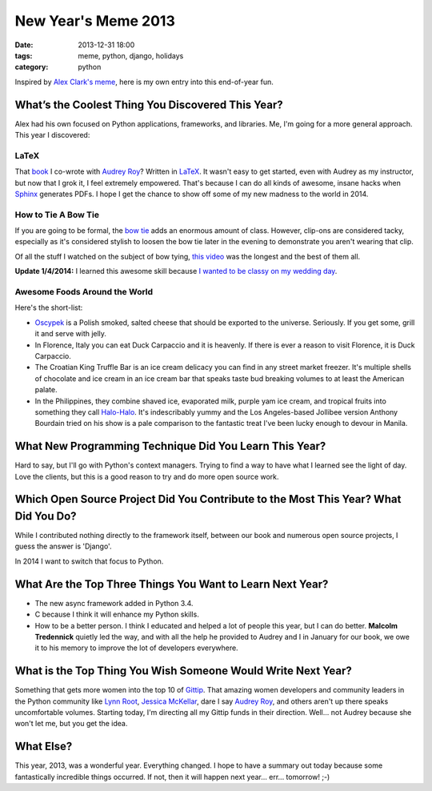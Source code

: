 ===========================
New Year's Meme 2013
===========================

:date: 2013-12-31 18:00
:tags: meme, python, django, holidays
:category: python

Inspired by `Alex Clark's meme`_, here is my own entry into this end-of-year fun.

.. _`Alex Clark's meme`: http://blog.aclark.net/2013/12/30/new-years-python-meme-2014/


What’s the Coolest Thing You Discovered This Year?
===================================================

Alex had his own focused on Python applications, frameworks, and libraries. Me, I'm going for a more general approach. This year I discovered:

LaTeX
-----

That book_ I co-wrote with `Audrey Roy`_? Written in LaTeX_. It wasn't easy to get started, even with Audrey as my instructor, but now that I grok it, I feel extremely empowered. That's because I can do all kinds of awesome, insane hacks when Sphinx_ generates PDFs. I hope I get the chance to show off some of my new madness to the world in 2014.

.. _book: django.2scoops.org
.. _`Audrey Roy`: http://audreyr.com
.. _LaTeX: https://en.wikipedia.org/wiki/LaTeX
.. _Sphinx: http://sphinx-doc.org/

How to Tie A Bow Tie
---------------------

If you are going to be formal, the `bow tie`_ adds an enormous amount of class. However, clip-ons are considered tacky, especially as it's considered stylish to loosen the bow tie later in the evening to demonstrate you aren't wearing that clip.

Of all the stuff I watched on the subject of bow tying, `this video`_ was the longest and the best of them all.

.. _`bow tie`: https://en.wikipedia.org/wiki/Bow_tie
.. _`this video`: http://www.youtube.com/watch?v=T5PTLV-L_sk

**Update 1/4/2014:** I learned this awesome skill because `I wanted to be classy on my wedding day`_.

.. _`I wanted to be classy on my wedding day`: https://pydanny.com/i-married-audrey-roy.html

Awesome Foods Around the World
---------------------------------

Here's the short-list:

* Oscypek_ is a Polish smoked, salted cheese that should be exported to the universe. Seriously. If you get some, grill it and serve with jelly. 
* In Florence, Italy you can eat Duck Carpaccio and it is heavenly. If there is ever a reason to visit Florence, it is Duck Carpaccio.
* The Croatian King Truffle Bar is an ice cream delicacy you can find in any street market freezer. It's multiple shells of chocolate and ice cream in an ice cream bar that speaks taste bud breaking volumes to at least the American palate.
* In the Philippines, they combine shaved ice, evaporated milk, purple yam ice cream, and tropical fruits into something they call `Halo-Halo`_. It's indescribably yummy and the Los Angeles-based Jollibee version Anthony Bourdain tried on his show is a pale comparison to the fantastic treat I've been lucky enough to devour in Manila.


.. _Oscypek: https://en.wikipedia.org/wiki/Oscypek
.. _`Halo-Halo`: https://en.wikipedia.org/wiki/Halo-halo

What New Programming Technique Did You Learn This Year?
=======================================================

Hard to say, but I'll go with Python's context managers. Trying to find a way to have what I learned see the light of day. Love the clients, but this is a good reason to try and do more open source work.

Which Open Source Project Did You Contribute to the Most This Year? What Did You Do?
====================================================================================

While I contributed nothing directly to the framework itself, between our book and numerous open source projects, I guess the answer is 'Django'.

In 2014 I want to switch that focus to Python.

What Are the Top Three Things You Want to Learn Next Year?
==========================================================

* The new async framework added in Python 3.4.
* C because I think it will enhance my Python skills.
* How to be a better person. I think I educated and helped a lot of people this year, but I can do better. **Malcolm Tredennick** quietly led the way, and with all the help he provided to Audrey and I in January for our book, we owe it to his memory to improve the lot of developers everywhere.

What is the Top Thing You Wish Someone Would Write Next Year?
=============================================================

Something that gets more women into the top 10 of Gittip_. That amazing women developers and community leaders in the Python community like `Lynn Root`_, `Jessica McKellar`_, dare I say Audrey_ Roy_, and others aren't up there speaks uncomfortable volumes. Starting today, I'm directing all my Gittip funds in their direction. Well... not Audrey because she won't let me, but you get the idea.

What Else?
================

This year, 2013, was a wonderful year. Everything changed. I hope to have a summary out today because some fantastically incredible things occurred. If not, then it will happen next year... err... tomorrow! ;-)

.. _Gittip: https://www.gittip.com/
.. _`Lynn Root`: https://www.gittip.com/roguelynn/
.. _`Jessica McKellar`: https://www.gittip.com/jessicamckellar/
.. _Audrey: https://www.gittip.com/audreyr/
.. _Roy: https://www.gittip.com/audreyr/